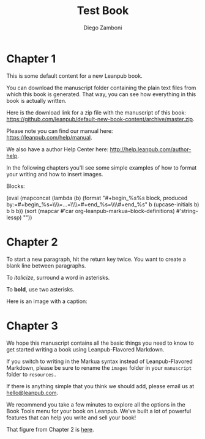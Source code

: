 #+macro: blocksamples (eval (mapconcat (lambda (b) (format "#+begin_%s\n%s block, produced by:\n\n=#+begin_%s=\\\\\n=...=\\\\\n=#+end_%s=\\\\\n#+end_%s" b (upcase-initials b) b b b)) (sort (mapcar #'car org-leanpub-markua--block-definitions) #'string-lessp) "\n"))
#+TITLE: Test Book
#+author: Diego Zamboni
#+email: diego@zzamboni.org

* Chapter 1
  :PROPERTIES:
  :CUSTOM_ID: chapter-1
  :EXPORT_FILE_NAME: manuscript/chapter-1.markua
  :END:

This is some default content for a new Leanpub book.

You can download the manuscript folder containing the plain text files from which this book is generated. That way, you can see how everything in this book is actually written.

Here is the download link for a zip file with the manuscript of this book: [[https://github.com/leanpub/default-new-book-content/archive/master.zip]].

Please note you can find our manual here: [[https://leanpub.com/help/manual]].

We also have a author Help Center here: [[http://help.leanpub.com/author-help]].

In the following chapters you'll see some simple examples of how to format your writing and how to insert images.

Blocks:

{{{blocksamples}}}

* Chapter 2
  :PROPERTIES:
  :CUSTOM_ID: chapter-2
  :EXPORT_FILE_NAME: manuscript/chapter-2.markua
  :END:

To start a new paragraph, hit the return key twice. You want to create a
blank line between paragraphs.

To /italicize/, surround a word in asterisks.

To *bold*, use two asterisks.

Here is an image with a caption:

#+name: marm-ang-tangie
[[file:images/marm-and-tangie.jpg]]

* Chapter 3
  :PROPERTIES:
  :CUSTOM_ID: chapter-3
  :EXPORT_FILE_NAME: manuscript/chapter-3.markua
  :END:

We hope this manuscript contains all the basic things you need to know to get started writing a book using Leanpub-Flavored Markdown.

If you switch to writing in the Markua syntax instead of Leanpub-Flavored Markdown, please be sure to rename the =images= folder in your =manuscript= folder to =resources.=

If there is anything simple that you think we should add, please email us at [[mailto:hello@leanpub.com][hello@leanpub.com]].

We recommend you take a few minutes to explore all the options in the Book Tools menu for your book on Leanpub. We've built a lot of powerful features that can help you write and sell your book!

That figure from Chapter 2 is [[#marm-ang-tangie][here]].
